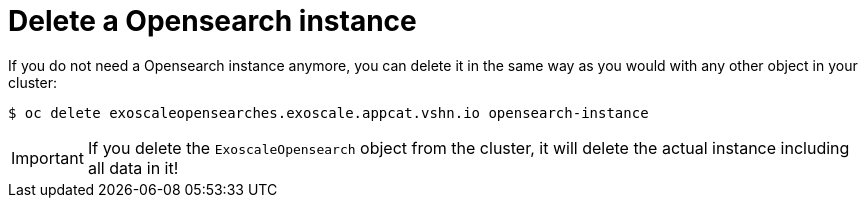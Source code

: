 = Delete a Opensearch instance

If you do not need a Opensearch instance anymore, you can delete it in the same way as you would with any other object in your cluster:

[source,bash]
----
$ oc delete exoscaleopensearches.exoscale.appcat.vshn.io opensearch-instance
----

IMPORTANT: If you delete the `ExoscaleOpensearch` object from the cluster, it will delete the actual instance including all data in it!
